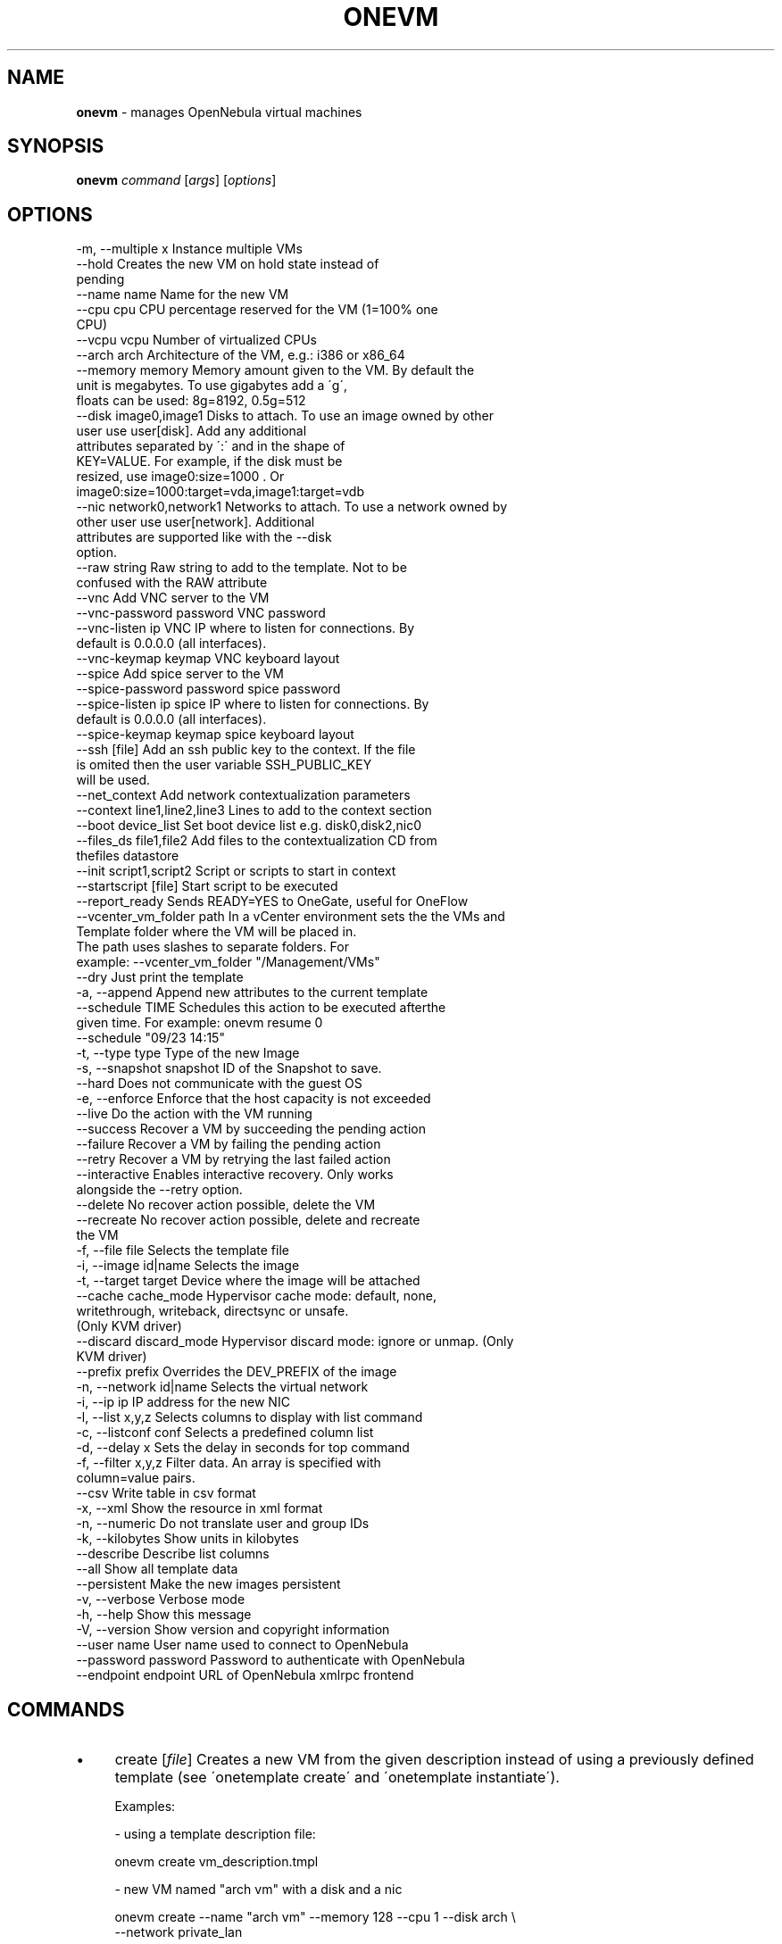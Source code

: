 .\" generated with Ronn/v0.7.3
.\" http://github.com/rtomayko/ronn/tree/0.7.3
.
.TH "ONEVM" "1" "July 2017" "" "onevm(1) -- manages OpenNebula virtual machines"
.
.SH "NAME"
\fBonevm\fR \- manages OpenNebula virtual machines
.
.SH "SYNOPSIS"
\fBonevm\fR \fIcommand\fR [\fIargs\fR] [\fIoptions\fR]
.
.SH "OPTIONS"
.
.nf

 \-m, \-\-multiple x          Instance multiple VMs
 \-\-hold                    Creates the new VM on hold state instead of
                           pending
 \-\-name name               Name for the new VM
 \-\-cpu cpu                 CPU percentage reserved for the VM (1=100% one
                           CPU)
 \-\-vcpu vcpu               Number of virtualized CPUs
 \-\-arch arch               Architecture of the VM, e\.g\.: i386 or x86_64
 \-\-memory memory           Memory amount given to the VM\. By default the
                           unit is megabytes\. To use gigabytes add a \'g\',
                           floats can be used: 8g=8192, 0\.5g=512
 \-\-disk image0,image1      Disks to attach\. To use an image owned by other
                           user use user[disk]\. Add any additional
                           attributes separated by \':\' and in the shape of
                           KEY=VALUE\. For example, if the disk must be
                           resized, use image0:size=1000 \. Or
                           image0:size=1000:target=vda,image1:target=vdb
 \-\-nic network0,network1   Networks to attach\. To use a network owned by
                           other user use user[network]\. Additional
                           attributes are supported like with the \-\-disk
                           option\.
 \-\-raw string              Raw string to add to the template\. Not to be
                           confused with the RAW attribute
 \-\-vnc                     Add VNC server to the VM
 \-\-vnc\-password password   VNC password
 \-\-vnc\-listen ip           VNC IP where to listen for connections\. By
                           default is 0\.0\.0\.0 (all interfaces)\.
 \-\-vnc\-keymap keymap       VNC keyboard layout
 \-\-spice                   Add spice server to the VM
 \-\-spice\-password password spice password
 \-\-spice\-listen ip         spice IP where to listen for connections\. By
                           default is 0\.0\.0\.0 (all interfaces)\.
 \-\-spice\-keymap keymap     spice keyboard layout
 \-\-ssh [file]              Add an ssh public key to the context\. If the file
                           is omited then the user variable SSH_PUBLIC_KEY
                           will be used\.
 \-\-net_context             Add network contextualization parameters
 \-\-context line1,line2,line3 Lines to add to the context section
 \-\-boot device_list        Set boot device list e\.g\. disk0,disk2,nic0
 \-\-files_ds file1,file2    Add files to the contextualization CD from
                           thefiles datastore
 \-\-init script1,script2    Script or scripts to start in context
 \-\-startscript [file]      Start script to be executed
 \-\-report_ready            Sends READY=YES to OneGate, useful for OneFlow
 \-\-vcenter_vm_folder path  In a vCenter environment sets the the VMs and
                           Template folder where the VM will be placed in\.
                           The path uses slashes to separate folders\. For
                           example: \-\-vcenter_vm_folder "/Management/VMs"
 \-\-dry                     Just print the template
 \-a, \-\-append              Append new attributes to the current template
 \-\-schedule TIME           Schedules this action to be executed afterthe
                           given time\. For example: onevm resume 0
                           \-\-schedule "09/23 14:15"
 \-t, \-\-type type           Type of the new Image
 \-s, \-\-snapshot snapshot   ID of the Snapshot to save\.
 \-\-hard                    Does not communicate with the guest OS
 \-e, \-\-enforce             Enforce that the host capacity is not exceeded
 \-\-live                    Do the action with the VM running
 \-\-success                 Recover a VM by succeeding the pending action
 \-\-failure                 Recover a VM by failing the pending action
 \-\-retry                   Recover a VM by retrying the last failed action
 \-\-interactive             Enables interactive recovery\. Only works
                           alongside the \-\-retry option\.
 \-\-delete                  No recover action possible, delete the VM
 \-\-recreate                No recover action possible, delete and recreate
                           the VM
 \-f, \-\-file file           Selects the template file
 \-i, \-\-image id|name       Selects the image
 \-t, \-\-target target       Device where the image will be attached
 \-\-cache cache_mode        Hypervisor cache mode: default, none,
                           writethrough, writeback, directsync or unsafe\.
                           (Only KVM driver)
 \-\-discard discard_mode    Hypervisor discard mode: ignore or unmap\. (Only
                           KVM driver)
 \-\-prefix prefix           Overrides the DEV_PREFIX of the image
 \-n, \-\-network id|name     Selects the virtual network
 \-i, \-\-ip ip               IP address for the new NIC
 \-l, \-\-list x,y,z          Selects columns to display with list command
 \-c, \-\-listconf conf       Selects a predefined column list
 \-d, \-\-delay x             Sets the delay in seconds for top command
 \-f, \-\-filter x,y,z        Filter data\. An array is specified with
                           column=value pairs\.
 \-\-csv                     Write table in csv format
 \-x, \-\-xml                 Show the resource in xml format
 \-n, \-\-numeric             Do not translate user and group IDs
 \-k, \-\-kilobytes           Show units in kilobytes
 \-\-describe                Describe list columns
 \-\-all                     Show all template data
 \-\-persistent              Make the new images persistent
 \-v, \-\-verbose             Verbose mode
 \-h, \-\-help                Show this message
 \-V, \-\-version             Show version and copyright information
 \-\-user name               User name used to connect to OpenNebula
 \-\-password password       Password to authenticate with OpenNebula
 \-\-endpoint endpoint       URL of OpenNebula xmlrpc frontend
.
.fi
.
.SH "COMMANDS"
.
.IP "\(bu" 4
create [\fIfile\fR] Creates a new VM from the given description instead of using a previously defined template (see \'onetemplate create\' and \'onetemplate instantiate\')\.
.
.IP "" 4
.
.nf

Examples:

  \- using a template description file:

    onevm create vm_description\.tmpl

  \- new VM named "arch vm" with a disk and a nic

    onevm create \-\-name "arch vm" \-\-memory 128 \-\-cpu 1 \-\-disk arch \e
                 \-\-network private_lan

  \- a vm with two disks

    onevm create \-\-name "test vm" \-\-memory 128 \-\-cpu 1 \-\-disk arch,data
valid options: multiple, hold, name, cpu, vcpu, arch, memory, disk, nic, raw, vnc, vnc_password, vnc_listen, vnc_keymap, spice, spice_password, spice_listen, spice_keymap, ssh, net_context, context, boot, files_ds, init, startscript, report_ready, vcenter_vm_folder, dry
.
.fi
.
.IP "" 0

.
.IP "\(bu" 4
update \fIvmid\fR [\fIfile\fR] Update the user template contents\. If a path is not provided the editor will be launched to modify the current content\. valid options: append
.
.IP "\(bu" 4
hold \fIrange|vmid_list\fR Sets the given VM on hold\. A VM on hold is not scheduled until it is released\. It can be, however, deployed manually; see \'onevm deploy\'
.
.IP "" 4
.
.nf

States: PENDING
valid options: schedule
.
.fi
.
.IP "" 0

.
.IP "\(bu" 4
release \fIrange|vmid_list\fR Releases a VM on hold\. See \'onevm hold\'
.
.IP "" 4
.
.nf

States: HOLD
valid options: schedule
.
.fi
.
.IP "" 0

.
.IP "\(bu" 4
disk\-saveas \fIvmid\fR \fIdiskid\fR \fIimg_name\fR Saves the specified VM disk as a new Image\. The Image is created immediately, and the contents of the VM disk will be saved to it\.
.
.IP "" 4
.
.nf

States: ANY
valid options: type, snapshot
.
.fi
.
.IP "" 0

.
.IP "\(bu" 4
terminate \fIrange|vmid_list\fR Terminates the given VM\. The VM life cycle will end\.
.
.IP "" 4
.
.nf

With \-\-hard it unplugs the VM\.

States: valid if no operation is being performed on the VM
valid options: schedule, hard
.
.fi
.
.IP "" 0

.
.IP "\(bu" 4
undeploy \fIrange|vmid_list\fR Shuts down the given VM\. The VM is saved in the system Datastore\.
.
.IP "" 4
.
.nf

With \-\-hard it unplugs the VM\.

States: RUNNING
valid options: schedule, hard
.
.fi
.
.IP "" 0

.
.IP "\(bu" 4
poweroff \fIrange|vmid_list\fR Powers off the given VM\. The VM will remain in the poweroff state, and can be powered on with the \'onevm resume\' command\.
.
.IP "" 4
.
.nf

States: RUNNING
valid options: schedule, hard
.
.fi
.
.IP "" 0

.
.IP "\(bu" 4
reboot \fIrange|vmid_list\fR Reboots the given VM, this is equivalent to execute the reboot command from the VM console\.
.
.IP "" 4
.
.nf

The VM will be ungracefully rebooted if \-\-hard is used\.

States: RUNNING
valid options: schedule, hard
.
.fi
.
.IP "" 0

.
.IP "\(bu" 4
deploy \fIrange|vmid_list\fR \fIhostid\fR [\fIdatastoreid\fR] Deploys the given VM in the specified Host\. This command forces the deployment, in a standard installation the Scheduler is in charge of this decision
.
.IP "" 4
.
.nf

States: PENDING, HOLD, STOPPED, UNDEPLOYED
valid options: enforce
.
.fi
.
.IP "" 0

.
.IP "\(bu" 4
migrate \fIrange|vmid_list\fR \fIhostid\fR [\fIdatastoreid\fR] Migrates the given running VM to another Host\. If used with \-\-live parameter the miration is done without downtime\.
.
.IP "" 4
.
.nf

States: RUNNING
valid options: enforce, live
.
.fi
.
.IP "" 0

.
.IP "\(bu" 4
stop \fIrange|vmid_list\fR Stops a running VM\. The VM state is saved and transferred back to the front\-end along with the disk files
.
.IP "" 4
.
.nf

States: RUNNING
valid options: schedule
.
.fi
.
.IP "" 0

.
.IP "\(bu" 4
suspend \fIrange|vmid_list\fR Saves a running VM\. It is the same as \'onevm stop\', but the files are left in the remote machine to later restart the VM there (i\.e\. the resources are not freed and there is no need to re\-schedule the VM)\.
.
.IP "" 4
.
.nf

States: RUNNING
valid options: schedule
.
.fi
.
.IP "" 0

.
.IP "\(bu" 4
resume \fIrange|vmid_list\fR Resumes the execution of the a saved VM
.
.IP "" 4
.
.nf

States: STOPPED, SUSPENDED, UNDEPLOYED, POWEROFF, UNKNOWN
valid options: schedule
.
.fi
.
.IP "" 0

.
.IP "\(bu" 4
recover \fIrange|vmid_list\fR Recovers a stuck VM that is waiting for a driver operation\. The recovery may be done by failing, succeeding or retrying the current operation\. YOU NEED TO MANUALLY CHECK THE VM STATUS ON THE HOST, to decide if the operation was successful or not, or if it can be retried\.
.
.IP "" 4
.
.nf

Example: A VM is stuck in "migrate" because of a hardware failure\. You
need to check if the VM is running in the new host or not to recover
the vm with \-\-success or \-\-failure, respectively\.

States for success/failure recovers: Any ACTIVE state\.
States for a retry recover: Any *FAILURE state
States for delete: Any
States for delete\-recreate: Any but STOP/UNDEPLOYED
valid options: success, failure, retry, interactive, delete, recreate
.
.fi
.
.IP "" 0

.
.IP "\(bu" 4
disk\-attach \fIvmid\fR Attaches a disk to a running VM\. When using \-\-file add only one DISK instance\.
.
.IP "" 4
.
.nf

States: RUNNING, POWEROFF
valid options: file, image, target, cache, discard, prefix
.
.fi
.
.IP "" 0

.
.IP "\(bu" 4
disk\-detach \fIvmid\fR \fIdiskid\fR Detaches a disk from a running VM
.
.IP "" 4
.
.nf

States: RUNNING, POWEROFF
.
.fi
.
.IP "" 0

.
.IP "\(bu" 4
nic\-attach \fIvmid\fR Attaches a NIC to a running VM\. When using \-\-file add only one NIC instance\.
.
.IP "" 4
.
.nf

States: RUNNING, POWEROFF
valid options: file, network, ip
.
.fi
.
.IP "" 0

.
.IP "\(bu" 4
nic\-detach \fIvmid\fR \fInicid\fR Detaches a NIC from a running VM
.
.IP "" 4
.
.nf

States: RUNNING, POWEROFF
.
.fi
.
.IP "" 0

.
.IP "\(bu" 4
chgrp \fIrange|vmid_list\fR \fIgroupid\fR Changes the VM group
.
.IP "\(bu" 4
chown \fIrange|vmid_list\fR \fIuserid\fR [\fIgroupid\fR] Changes the VM owner and group
.
.IP "\(bu" 4
chmod \fIrange|vmid_list\fR \fIoctet\fR Changes the VM permissions
.
.IP "\(bu" 4
resched \fIrange|vmid_list\fR Sets the rescheduling flag for the VM\.
.
.IP "" 4
.
.nf

States: RUNNING
.
.fi
.
.IP "" 0

.
.IP "\(bu" 4
unresched \fIrange|vmid_list\fR Clears the rescheduling flag for the VM\.
.
.IP "" 4
.
.nf

States: RUNNING
.
.fi
.
.IP "" 0

.
.IP "\(bu" 4
rename \fIvmid\fR \fIname\fR Renames the VM
.
.IP "\(bu" 4
snapshot\-create \fIrange|vmid_list\fR [\fIname\fR] Creates a new VM snapshot valid options: schedule
.
.IP "\(bu" 4
snapshot\-revert \fIvmid\fR \fIsnapshot_id\fR Reverts a VM to a saved snapshot
.
.IP "\(bu" 4
snapshot\-delete \fIvmid\fR \fIsnapshot_id\fR Delets a snapshot of a VM
.
.IP "\(bu" 4
disk\-snapshot\-create \fIvmid\fR \fIdiskid\fR \fIname\fR Takes a new snapshot of the given disk\. This operation needs support from the Datastore drivers: QCOW2 or Ceph\.
.
.IP "" 4
.
.nf

States: RUNNING, POWEROFF, SUSPENDED
.
.fi
.
.IP "" 0

.
.IP "\(bu" 4
disk\-snapshot\-revert \fIvmid\fR \fIdiskid\fR \fIsnapshot_id\fR Reverts disk state to a previously taken snapshot\.
.
.IP "" 4
.
.nf

States: POWEROFF, SUSPENDED
.
.fi
.
.IP "" 0

.
.IP "\(bu" 4
disk\-snapshot\-delete \fIvmid\fR \fIdiskid\fR \fIsnapshot_id\fR Deletes a disk snapshot\.
.
.IP "" 4
.
.nf

States: RUNNING, POWEROFF, SUSPENDED
.
.fi
.
.IP "" 0

.
.IP "\(bu" 4
disk\-resize \fIvmid\fR \fIdiskid\fR \fIsize\fR Resizes a VM disk\. The new size should be larger than the old one\.
.
.IP "" 4
.
.nf

States: RUNNING, POWEROFF
.
.fi
.
.IP "" 0

.
.IP "\(bu" 4
list [\fIfilterflag\fR] Lists VMs in the pool valid options: list, listconf, delay, filter, csv, xml, numeric, kilobytes, describe
.
.IP "\(bu" 4
show \fIvmid\fR Shows information for the given VM valid options: xml, all
.
.IP "\(bu" 4
top [\fIfilterflag\fR] Lists Images continuously valid options: list, listconf, delay, filter, csv, xml, numeric, kilobytes
.
.IP "\(bu" 4
resize \fIvmid\fR Resizes the capacity of a Virtual Machine (offline, the VM cannot be RUNNING) valid options: cpu, vcpu, memory, enforce, file
.
.IP "\(bu" 4
save \fIvmid\fR \fIname\fR Clones the VM\'s source Template, replacing the disks with live snapshots of the current disks\. The VM capacity and NICs are also preserved
.
.IP "" 4
.
.nf

States: POWEROFF
valid options: persistent
.
.fi
.
.IP "" 0

.
.IP "\(bu" 4
updateconf \fIvmid\fR [\fIfile\fR] Updates the configuration of a VM\. The VM cannot be in an active (running) state, valid states are: pending, failure, poweroff, undeploy, hold or cloning\.
.
.IP "" 4
.
.nf

This command accepts a template file or opens an editor, the full list of
configuration attributes are:

OS       = ["ARCH", "MACHINE", "KERNEL", "INITRD", "BOOTLOADER", "BOOT"]
FEATURES = ["ACPI", "PAE", "APIC", "LOCALTIME", "HYPERV", "GUEST_AGENT"]
INPUT    = ["TYPE", "BUS"]
GRAPHICS = ["TYPE", "LISTEN", "PASSWD", "KEYMAP" ]
RAW      = ["DATA", "DATA_VMX", "TYPE"]
CONTEXT (any value, **variable substitution will be made**)
.
.fi
.
.IP "" 0

.
.IP "" 0
.
.SH "ARGUMENT FORMATS"
.
.IP "\(bu" 4
file Path to a file
.
.IP "\(bu" 4
range List of id\'s in the form 1,8\.\.15
.
.IP "\(bu" 4
text String
.
.IP "\(bu" 4
hostid OpenNebula HOST name or id
.
.IP "\(bu" 4
groupid OpenNebula GROUP name or id
.
.IP "\(bu" 4
userid OpenNebula USER name or id
.
.IP "\(bu" 4
datastoreid OpenNebula DATASTORE name or id
.
.IP "\(bu" 4
vmid OpenNebula VM name or id
.
.IP "\(bu" 4
vmid_list Comma\-separated list of OpenNebula VM names or ids
.
.IP "\(bu" 4
filterflag a, all all the known VMs m, mine the VM belonging to the user in ONE_AUTH g, group \'mine\' plus the VM belonging to the groups the user is member of G, primary group the VM owned the user\'s primary group uid VM of the user identified by this uid user VM of the user identified by the username
.
.IP "\(bu" 4
diskid Integer
.
.IP "\(bu" 4
size Disk size in MiB
.
.IP "" 0
.
.SH "LICENSE"
OpenNebula 5\.3\.90 Copyright 2002\-2017, OpenNebula Project, OpenNebula Systems
.
.P
Licensed under the Apache License, Version 2\.0 (the "License"); you may not use this file except in compliance with the License\. You may obtain a copy of the License at http://www\.apache\.org/licenses/LICENSE\-2\.0
